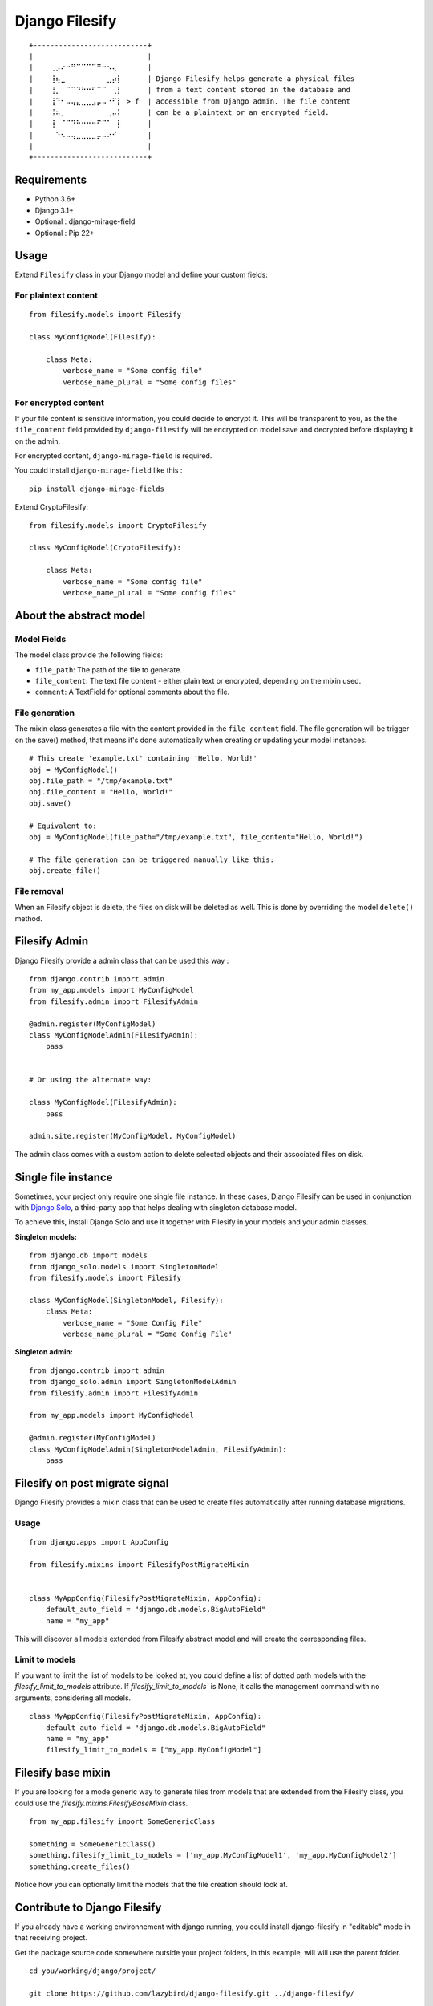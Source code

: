 Django Filesify
===============


::

    +---------------------------+
    |                           | 
    |    ⢀⡠⠔⠒⠛⠉⠉⠉⠉⠛⠒⠢⢄⠀      |
    |    ⢸⢦⣀⠀⠀⠀⠀⠀⠀⠀⠀⣀⡴⡇      | Django Filesify helps generate a physical files
    |    ⢸⡀⠀⠉⠉⠙⠓⠒⠋⠉⠉⠀⢀⡇      | from a text content stored in the database and
    |    ⢸⠙⠂⠤⢤⣄⣀⣀⣠⡤⠤⠐⠋⡇ > f  | accessible from Django admin. The file content
    |    ⢸⢦⡀⠀⠀⠀⠀⠀⠀⠀⠀⢀⡤⡇      | can be a plaintext or an encrypted field.
    |    ⢸⠀⠈⠉⠙⠓⠒⠒⠒⠋⠉⠁⠀⡇      |
    |    ⠀⠑⠢⠤⢤⣀⣀⣀⣀⡤⠤⠔⠊⠀      |
    |                           |
    +---------------------------+


Requirements
------------

-  Python 3.6+
-  Django 3.1+
-  Optional : django-mirage-field
-  Optional : Pip 22+


.. _filesify-usage:

Usage
-----

Extend ``Filesify`` class in your Django model and define your
custom fields:


.. _filesify-usage-plain-text:

For plaintext content
~~~~~~~~~~~~~~~~~~~~~

::

  from filesify.models import Filesify

  class MyConfigModel(Filesify):

      class Meta:
          verbose_name = "Some config file"
          verbose_name_plural = "Some config files"

.. _filesify-usage-encrypted:

For encrypted content
~~~~~~~~~~~~~~~~~~~~~

If your file content is sensitive information, you could decide to
encrypt it. This will be transparent to you, as the the ``file_content``
field provided by ``django-filesify`` will be encrypted on model save
and decrypted before displaying it on the admin.

For encrypted content, ``django-mirage-field`` is required.

You could install ``django-mirage-field`` like this :

::

  pip install django-mirage-fields

Extend CryptoFilesify:

::

  from filesify.models import CryptoFilesify

  class MyConfigModel(CryptoFilesify):

      class Meta:
          verbose_name = "Some config file"
          verbose_name_plural = "Some config files"



.. _filesify-model:

About the abstract model
------------------------

.. _filesify-model-fields:

Model Fields
~~~~~~~~~~~~

The model class provide the following fields:

-  ``file_path``: The path of the file to generate.
-  ``file_content``: The text file content - either plain text or
   encrypted, depending on the mixin used.
-  ``comment``: A TextField for optional comments about the file.


.. _filesify-model-file-generation:

File generation
~~~~~~~~~~~~~~~

The mixin class generates a file with the content provided in the
``file_content`` field. The file generation will be trigger on the
save() method, that means it's done automatically when creating or
updating your model instances.

::

   # This create 'example.txt' containing 'Hello, World!'
   obj = MyConfigModel()
   obj.file_path = "/tmp/example.txt"
   obj.file_content = "Hello, World!"
   obj.save()

   # Equivalent to:
   obj = MyConfigModel(file_path="/tmp/example.txt", file_content="Hello, World!")

   # The file generation can be triggered manually like this:
   obj.create_file()  


.. _filesify-model-file-removal:

File removal
~~~~~~~~~~~~~
When an Filesify object is delete, the files on disk will be deleted as well. This is done
by overriding the model ``delete()`` method.



.. _filesify-admin:

Filesify Admin
--------------


Django Filesify provide a admin class that can be used this way :


::

  from django.contrib import admin
  from my_app.models import MyConfigModel
  from filesify.admin import FilesifyAdmin

  @admin.register(MyConfigModel)
  class MyConfigModelAdmin(FilesifyAdmin):
      pass


  # Or using the alternate way:

  class MyConfigModel(FilesifyAdmin):
      pass

  admin.site.register(MyConfigModel, MyConfigModel)





The admin class comes with a custom action to delete selected objects and their associated files on disk.


Single file instance
--------------------

Sometimes, your project only require one single file instance.
In these cases, Django Filesify can be used in conjunction with
`Django Solo <https://github.com/lazybird/django-solo>`__,
a third-party app that helps dealing with singleton database model.

To achieve this, install Django Solo and use it together with Filesify
in your models and your admin classes.


**Singleton models:**

::

  from django.db import models
  from django_solo.models import SingletonModel
  from filesify.models import Filesify

  class MyConfigModel(SingletonModel, Filesify):
      class Meta:
          verbose_name = "Some Config File"
          verbose_name_plural = "Some Config File"


**Singleton admin:**

::

  from django.contrib import admin
  from django_solo.admin import SingletonModelAdmin
  from filesify.admin import FilesifyAdmin

  from my_app.models import MyConfigModel

  @admin.register(MyConfigModel)
  class MyConfigModelAdmin(SingletonModelAdmin, FilesifyAdmin):
      pass


Filesify on post migrate signal
-------------------------------

Django Filesify provides a mixin class that can be used to create files automatically
after running database migrations.


Usage
~~~~~

::

  from django.apps import AppConfig

  from filesify.mixins import FilesifyPostMigrateMixin


  class MyAppConfig(FilesifyPostMigrateMixin, AppConfig):
      default_auto_field = "django.db.models.BigAutoField"
      name = "my_app"


This will discover all models extended from Filesify abstract model and
will create the corresponding files.

.. _filesify-mixin-limit_to_models:

Limit to models
~~~~~~~~~~~~~~~

If you want to limit the list of models to be looked at, you could
define a list of dotted path models with the
`filesify_limit_to_models` attribute.
If `filesify_limit_to_models`` is None, it calls the management command
with no arguments, considering all models.

::
  
  class MyAppConfig(FilesifyPostMigrateMixin, AppConfig):
      default_auto_field = "django.db.models.BigAutoField"
      name = "my_app"
      filesify_limit_to_models = ["my_app.MyConfigModel"]


Filesify base mixin
--------------------

If you are looking for a mode generic way to generate files from models
that are extended from the Filesify class, you could use the
`filesify.mixins.FilesifyBaseMixin` class.

::

  from my_app.filesify import SomeGenericClass

  something = SomeGenericClass()
  something.filesify_limit_to_models = ['my_app.MyConfigModel1', 'my_app.MyConfigModel2']
  something.create_files()


Notice how you can optionally limit the models that the file creation should look at.


Contribute to Django Filesify
-----------------------------

If you already have a working environnement with django running, you could install
django-filesify in "editable" mode in that receiving project.

Get the package source code somewhere outside your project folders, in this example,
will will use the parent folder.

::

  cd you/working/django/project/

  git clone https://github.com/lazybird/django-filesify.git ../django-filesify/

  or

  git clone git@github.com:lazybird/django-filesify.git ../django-filesify/


Now the code inside ``../django-filesify/`` is where you'll make changes.

You can install the package in then "editable" mode in you working project.
Here we assume you are in you project's virtual environnement.

::

  pip uninstall django-filesify  # just in case you have it already...
  pip install --editable ../django-filesify/



Run tests :

::

  python ../django-filesify/filesify/tests/runtests.py


  pytest ../django-filesify/filesify/tests/tests.py --ds=filesify.tests.settings